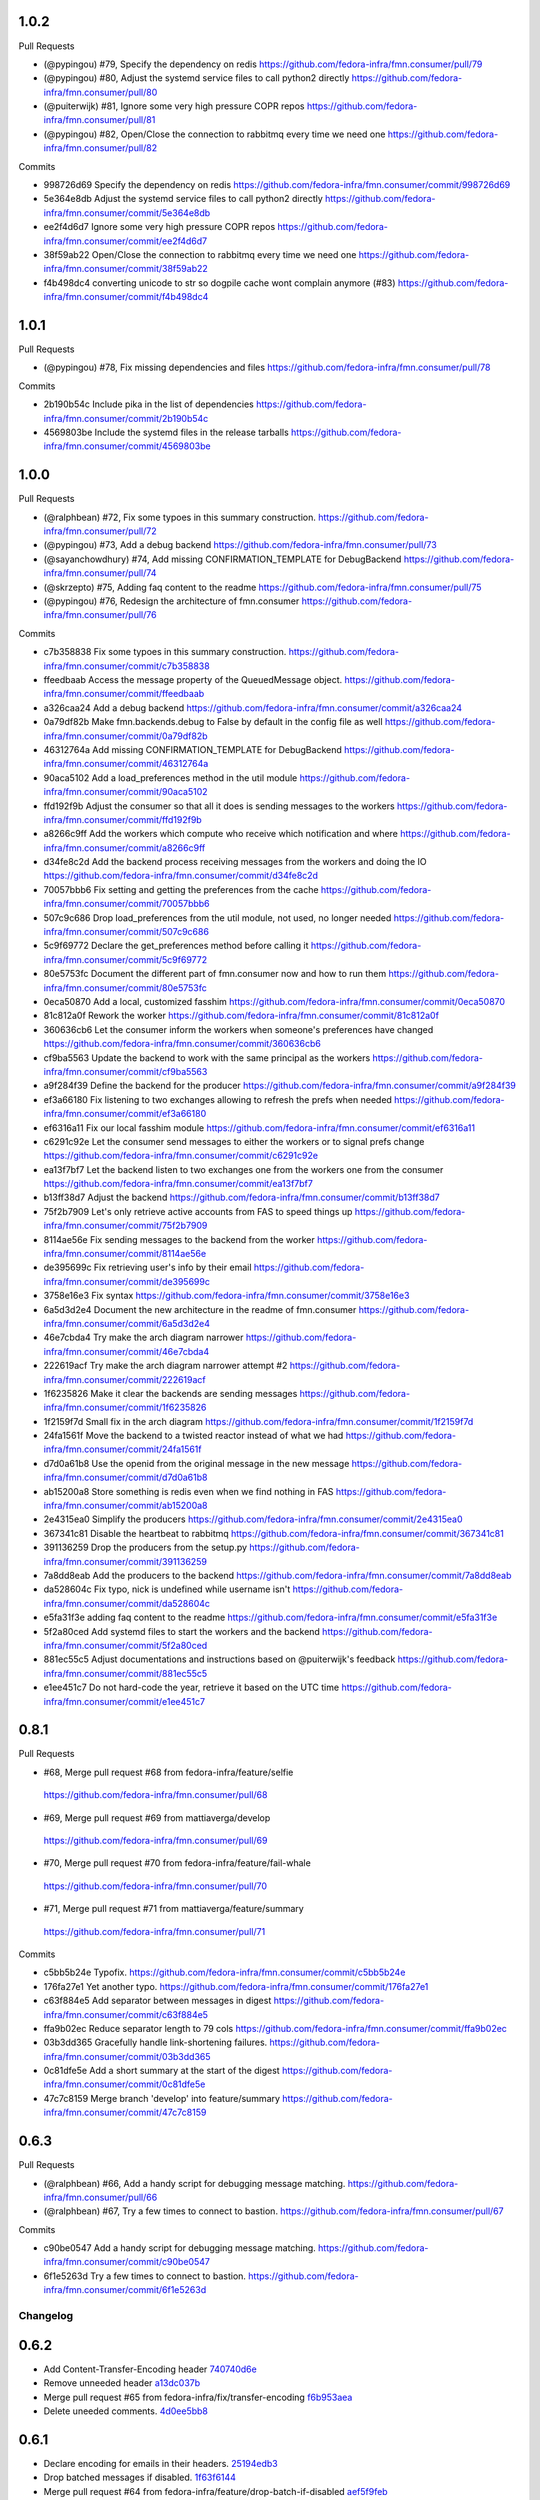 
1.0.2
-----

Pull Requests

- (@pypingou)       #79, Specify the dependency on redis
  https://github.com/fedora-infra/fmn.consumer/pull/79
- (@pypingou)       #80, Adjust the systemd service files to call python2 directly
  https://github.com/fedora-infra/fmn.consumer/pull/80
- (@puiterwijk)     #81, Ignore some very high pressure COPR repos
  https://github.com/fedora-infra/fmn.consumer/pull/81
- (@pypingou)       #82, Open/Close the connection to rabbitmq every time we need one
  https://github.com/fedora-infra/fmn.consumer/pull/82

Commits

- 998726d69 Specify the dependency on redis
  https://github.com/fedora-infra/fmn.consumer/commit/998726d69
- 5e364e8db Adjust the systemd service files to call python2 directly
  https://github.com/fedora-infra/fmn.consumer/commit/5e364e8db
- ee2f4d6d7 Ignore some very high pressure COPR repos
  https://github.com/fedora-infra/fmn.consumer/commit/ee2f4d6d7
- 38f59ab22 Open/Close the connection to rabbitmq every time we need one
  https://github.com/fedora-infra/fmn.consumer/commit/38f59ab22
- f4b498dc4 converting unicode to str so dogpile cache wont complain anymore (#83)
  https://github.com/fedora-infra/fmn.consumer/commit/f4b498dc4

1.0.1
-----

Pull Requests

- (@pypingou)       #78, Fix missing dependencies and files
  https://github.com/fedora-infra/fmn.consumer/pull/78

Commits

- 2b190b54c Include pika in the list of dependencies
  https://github.com/fedora-infra/fmn.consumer/commit/2b190b54c
- 4569803be Include the systemd files in the release tarballs
  https://github.com/fedora-infra/fmn.consumer/commit/4569803be

1.0.0
-----

Pull Requests

- (@ralphbean)      #72, Fix some typoes in this summary construction.
  https://github.com/fedora-infra/fmn.consumer/pull/72
- (@pypingou)       #73, Add a debug backend
  https://github.com/fedora-infra/fmn.consumer/pull/73
- (@sayanchowdhury) #74, Add missing CONFIRMATION_TEMPLATE for DebugBackend
  https://github.com/fedora-infra/fmn.consumer/pull/74
- (@skrzepto)       #75, Adding faq content to the readme
  https://github.com/fedora-infra/fmn.consumer/pull/75
- (@pypingou)       #76, Redesign the architecture of fmn.consumer
  https://github.com/fedora-infra/fmn.consumer/pull/76

Commits

- c7b358838 Fix some typoes in this summary construction.
  https://github.com/fedora-infra/fmn.consumer/commit/c7b358838
- ffeedbaab Access the message property of the QueuedMessage object.
  https://github.com/fedora-infra/fmn.consumer/commit/ffeedbaab
- a326caa24 Add a debug backend
  https://github.com/fedora-infra/fmn.consumer/commit/a326caa24
- 0a79df82b Make fmn.backends.debug to False by default in the config file as well
  https://github.com/fedora-infra/fmn.consumer/commit/0a79df82b
- 46312764a Add missing CONFIRMATION_TEMPLATE for DebugBackend
  https://github.com/fedora-infra/fmn.consumer/commit/46312764a
- 90aca5102 Add a load_preferences method in the util module
  https://github.com/fedora-infra/fmn.consumer/commit/90aca5102
- ffd192f9b Adjust the consumer so that all it does is sending messages to the workers
  https://github.com/fedora-infra/fmn.consumer/commit/ffd192f9b
- a8266c9ff Add the workers which compute who receive which notification and where
  https://github.com/fedora-infra/fmn.consumer/commit/a8266c9ff
- d34fe8c2d Add the backend process receiving messages from the workers and doing the IO
  https://github.com/fedora-infra/fmn.consumer/commit/d34fe8c2d
- 70057bbb6 Fix setting and getting the preferences from the cache
  https://github.com/fedora-infra/fmn.consumer/commit/70057bbb6
- 507c9c686 Drop load_preferences from the util module, not used, no longer needed
  https://github.com/fedora-infra/fmn.consumer/commit/507c9c686
- 5c9f69772 Declare the get_preferences method before calling it
  https://github.com/fedora-infra/fmn.consumer/commit/5c9f69772
- 80e5753fc Document the different part of fmn.consumer now and how to run them
  https://github.com/fedora-infra/fmn.consumer/commit/80e5753fc
- 0eca50870 Add a local, customized fasshim
  https://github.com/fedora-infra/fmn.consumer/commit/0eca50870
- 81c812a0f Rework the worker
  https://github.com/fedora-infra/fmn.consumer/commit/81c812a0f
- 360636cb6 Let the consumer inform the workers when someone's preferences have changed
  https://github.com/fedora-infra/fmn.consumer/commit/360636cb6
- cf9ba5563 Update the backend to work with the same principal as the workers
  https://github.com/fedora-infra/fmn.consumer/commit/cf9ba5563
- a9f284f39 Define the backend for the producer
  https://github.com/fedora-infra/fmn.consumer/commit/a9f284f39
- ef3a66180 Fix listening to two exchanges allowing to refresh the prefs when needed
  https://github.com/fedora-infra/fmn.consumer/commit/ef3a66180
- ef6316a11 Fix our local fasshim module
  https://github.com/fedora-infra/fmn.consumer/commit/ef6316a11
- c6291c92e Let the consumer send messages to either the workers or to signal prefs change
  https://github.com/fedora-infra/fmn.consumer/commit/c6291c92e
- ea13f7bf7 Let the backend listen to two exchanges one from the workers one from the consumer
  https://github.com/fedora-infra/fmn.consumer/commit/ea13f7bf7
- b13ff38d7 Adjust the backend
  https://github.com/fedora-infra/fmn.consumer/commit/b13ff38d7
- 75f2b7909 Let's only retrieve active accounts from FAS to speed things up
  https://github.com/fedora-infra/fmn.consumer/commit/75f2b7909
- 8114ae56e Fix sending messages to the backend from the worker
  https://github.com/fedora-infra/fmn.consumer/commit/8114ae56e
- de395699c Fix retrieving user's info by their email
  https://github.com/fedora-infra/fmn.consumer/commit/de395699c
- 3758e16e3 Fix syntax
  https://github.com/fedora-infra/fmn.consumer/commit/3758e16e3
- 6a5d3d2e4 Document the new architecture in the readme of fmn.consumer
  https://github.com/fedora-infra/fmn.consumer/commit/6a5d3d2e4
- 46e7cbda4 Try make the arch diagram narrower
  https://github.com/fedora-infra/fmn.consumer/commit/46e7cbda4
- 222619acf Try make the arch diagram narrower attempt #2
  https://github.com/fedora-infra/fmn.consumer/commit/222619acf
- 1f6235826 Make it clear the backends are sending messages
  https://github.com/fedora-infra/fmn.consumer/commit/1f6235826
- 1f2159f7d Small fix in the arch diagram
  https://github.com/fedora-infra/fmn.consumer/commit/1f2159f7d
- 24fa1561f Move the backend to a twisted reactor instead of what we had
  https://github.com/fedora-infra/fmn.consumer/commit/24fa1561f
- d7d0a61b8 Use the openid from the original message in the new message
  https://github.com/fedora-infra/fmn.consumer/commit/d7d0a61b8
- ab15200a8 Store something is redis even when we find nothing in FAS
  https://github.com/fedora-infra/fmn.consumer/commit/ab15200a8
- 2e4315ea0 Simplify the producers
  https://github.com/fedora-infra/fmn.consumer/commit/2e4315ea0
- 367341c81 Disable the heartbeat to rabbitmq
  https://github.com/fedora-infra/fmn.consumer/commit/367341c81
- 391136259 Drop the producers from the setup.py
  https://github.com/fedora-infra/fmn.consumer/commit/391136259
- 7a8dd8eab Add the producers to the backend
  https://github.com/fedora-infra/fmn.consumer/commit/7a8dd8eab
- da528604c Fix typo, nick is undefined while username isn't
  https://github.com/fedora-infra/fmn.consumer/commit/da528604c
- e5fa31f3e adding faq content to the readme
  https://github.com/fedora-infra/fmn.consumer/commit/e5fa31f3e
- 5f2a80ced Add systemd files to start the workers and the backend
  https://github.com/fedora-infra/fmn.consumer/commit/5f2a80ced
- 881ec55c5 Adjust documentations and instructions based on @puiterwijk's feedback
  https://github.com/fedora-infra/fmn.consumer/commit/881ec55c5
- e1ee451c7 Do not hard-code the year, retrieve it based on the UTC time
  https://github.com/fedora-infra/fmn.consumer/commit/e1ee451c7

0.8.1
-----

Pull Requests

-                   #68, Merge pull request #68 from fedora-infra/feature/selfie
  https://github.com/fedora-infra/fmn.consumer/pull/68
-                   #69, Merge pull request #69 from mattiaverga/develop
  https://github.com/fedora-infra/fmn.consumer/pull/69
-                   #70, Merge pull request #70 from fedora-infra/feature/fail-whale
  https://github.com/fedora-infra/fmn.consumer/pull/70
-                   #71, Merge pull request #71 from mattiaverga/feature/summary
  https://github.com/fedora-infra/fmn.consumer/pull/71

Commits

- c5bb5b24e Typofix.
  https://github.com/fedora-infra/fmn.consumer/commit/c5bb5b24e
- 176fa27e1 Yet another typo.
  https://github.com/fedora-infra/fmn.consumer/commit/176fa27e1
- c63f884e5 Add separator between messages in digest
  https://github.com/fedora-infra/fmn.consumer/commit/c63f884e5
- ffa9b02ec Reduce separator length to 79 cols
  https://github.com/fedora-infra/fmn.consumer/commit/ffa9b02ec
- 03b3dd365 Gracefully handle link-shortening failures.
  https://github.com/fedora-infra/fmn.consumer/commit/03b3dd365
- 0c81dfe5e Add a short summary at the start of the digest
  https://github.com/fedora-infra/fmn.consumer/commit/0c81dfe5e
- 47c7c8159 Merge branch 'develop' into feature/summary
  https://github.com/fedora-infra/fmn.consumer/commit/47c7c8159

0.6.3
-----

Pull Requests

- (@ralphbean)      #66, Add a handy script for debugging message matching.
  https://github.com/fedora-infra/fmn.consumer/pull/66
- (@ralphbean)      #67, Try a few times to connect to bastion.
  https://github.com/fedora-infra/fmn.consumer/pull/67

Commits

- c90be0547 Add a handy script for debugging message matching.
  https://github.com/fedora-infra/fmn.consumer/commit/c90be0547
- 6f1e5263d Try a few times to connect to bastion.
  https://github.com/fedora-infra/fmn.consumer/commit/6f1e5263d
Changelog
=========

0.6.2
-----

- Add Content-Transfer-Encoding header `740740d6e <https://github.com/fedora-infra/fmn.consumer/commit/740740d6e0f46200742c4941bdcaf131da534995>`_
- Remove unneeded header `a13dc037b <https://github.com/fedora-infra/fmn.consumer/commit/a13dc037b89fcc6a1839ea0ec3891131f26a48c5>`_
- Merge pull request #65 from fedora-infra/fix/transfer-encoding `f6b953aea <https://github.com/fedora-infra/fmn.consumer/commit/f6b953aeabb7b474ee5ae4988cab3d87f909953d>`_
- Delete uneeded comments. `4d0ee5bb8 <https://github.com/fedora-infra/fmn.consumer/commit/4d0ee5bb86399451a550be57f5d46f992ae048e3>`_

0.6.1
-----

- Declare encoding for emails in their headers. `25194edb3 <https://github.com/fedora-infra/fmn.consumer/commit/25194edb35476bdbc0090309e25accb63efe896c>`_
- Drop batched messages if disabled. `1f63f6144 <https://github.com/fedora-infra/fmn.consumer/commit/1f63f61446ae59132440961f5c410e1288939f21>`_
- Merge pull request #64 from fedora-infra/feature/drop-batch-if-disabled `aef5f9feb <https://github.com/fedora-infra/fmn.consumer/commit/aef5f9feb6475629a5c73d038f90b1c3525eb992>`_
- Remove the transfer encoding declaration, since we're not doing base64. `89408018a <https://github.com/fedora-infra/fmn.consumer/commit/89408018a05207de381e64b0aad6f0236c3b753f>`_
- Fix typo and protect against KeyError. `f6f9eff3f <https://github.com/fedora-infra/fmn.consumer/commit/f6f9eff3f941ab9bf8d1191bd57df39d9ad3141c>`_
- Merge pull request #63 from fedora-infra/feature/email-encoding `c1268034b <https://github.com/fedora-infra/fmn.consumer/commit/c1268034bf8d108eb62565aa5bfacad1c97a6af1>`_
- 0.6.0 `e8f5e22dd <https://github.com/fedora-infra/fmn.consumer/commit/e8f5e22dd0c48b62d75bf830a7d72279f5e310e0>`_

0.6.0
-----

- add list categories command in irc backend `c18fda1c8 <https://github.com/fedora-infra/fmn.consumer/commit/c18fda1c8bbdfcdd52d7504d2b3d9b4ee0b944fb>`_
- add list rules commands to list all the rules `67402154d <https://github.com/fedora-infra/fmn.consumer/commit/67402154d39cd54667a3985e79c1f76572a6393b>`_
- add command `list preferences` to list all the preferences `dae7d8db3 <https://github.com/fedora-infra/fmn.consumer/commit/dae7d8db39a7304c03a9f0827294df0ed1779a95>`_
- minor cosmetic fixes to the messages sent in IRC `da9430ab8 <https://github.com/fedora-infra/fmn.consumer/commit/da9430ab83decdfe460edf1ef4fc7096d8ebb300>`_
- add functionality to see filter, rule details `f52b7b04c <https://github.com/fedora-infra/fmn.consumer/commit/f52b7b04cfbf1f5f69dc87a870f8e6ac220ecb85>`_
- check if the nick is configured `d42ca7ea5 <https://github.com/fedora-infra/fmn.consumer/commit/d42ca7ea5166728b77bad06cd6a7e6c6ca5940e6>`_
- add bleach to setup `504768bfc <https://github.com/fedora-infra/fmn.consumer/commit/504768bfc13f4d8fd76c8145f44bc3e8e2f7aebd>`_
- add documentation and appropriate help text `cd7fda60d <https://github.com/fedora-infra/fmn.consumer/commit/cd7fda60d4cad12b1991e5a626231441b4c162c2>`_
- PEP8 fixes and fix to catch an exception for get_filter_name `c8fac6813 <https://github.com/fedora-infra/fmn.consumer/commit/c8fac68130505daf2c05093c9b97463377f3e7e3>`_
- close session and fix grammar `56720fff5 <https://github.com/fedora-infra/fmn.consumer/commit/56720fff5d2ee2442decef4c5da0926e800540a3>`_
- Because if they don't have an email, then they don't have an email. `95a6b9bce <https://github.com/fedora-infra/fmn.consumer/commit/95a6b9bce783497d5c1565fd746bbf62450ea5d5>`_
- fix to include filters with multiple words and quotation marks `4a736f671 <https://github.com/fedora-infra/fmn.consumer/commit/4a736f671114264645cd0e2fdd6b6b851f3bf2ea>`_
- Merge pull request #54 from sayanchowdhury/irc-notifications `f75c57181 <https://github.com/fedora-infra/fmn.consumer/commit/f75c57181847b7d049bc8d61675b6ee94d7de079>`_
- Ignore desktop client preferences in the fmn.consumer code. `fcb470d7b <https://github.com/fedora-infra/fmn.consumer/commit/fcb470d7b7c7d40966191a1903b1bba1095b331c>`_
- Merge pull request #61 from fedora-infra/feature/desktop `b49bf2277 <https://github.com/fedora-infra/fmn.consumer/commit/b49bf2277472b83b660088d794db4f489fea98af>`_
- Standardize the streamline=False argument. `c28721f5f <https://github.com/fedora-infra/fmn.consumer/commit/c28721f5f2e04471561d511d0473c556c3b499bf>`_
- Use regular handling when batch contains only one message. `ddda2ce2d <https://github.com/fedora-infra/fmn.consumer/commit/ddda2ce2d44601c3dabbb7a6cfd43bb4bbb472d3>`_
- Merge pull request #62 from fedora-infra/feature/one-is-exceptional `4992f7770 <https://github.com/fedora-infra/fmn.consumer/commit/4992f7770ae8ee08a06285ab9ad2d733c014a122>`_

0.5.2
-----

- Typofix. `75c8b6945 <https://github.com/fedora-infra/fmn.consumer/commit/75c8b6945d4cf3c7114f29ffd12eee3cf3a1fa7b>`_
- Merge pull request #59 from fedora-infra/feature/typofix `ab230258f <https://github.com/fedora-infra/fmn.consumer/commit/ab230258f53ca0bb92cf5a507facc60823677454>`_
- Another typofix. `4cde6763e <https://github.com/fedora-infra/fmn.consumer/commit/4cde6763e8e670873534d23fed887c178eef644d>`_
- A third typofix. `823c18d51 <https://github.com/fedora-infra/fmn.consumer/commit/823c18d51d5a602b8bf5ffe077e9952a7a5f6051>`_
- Use dict interface to bunch. `6c891692c <https://github.com/fedora-infra/fmn.consumer/commit/6c891692c5595f4cf9822bee6b42a33f141af5ed>`_
- The base url has a trailing slash already. `6c1b6a0a5 <https://github.com/fedora-infra/fmn.consumer/commit/6c1b6a0a5c4cc15b693657edbfee0b0ed4315a27>`_
- Merge pull request #60 from fedora-infra/feature/typofix2 `b9dfff68e <https://github.com/fedora-infra/fmn.consumer/commit/b9dfff68e0e1805e96916e7a47eae81ecfd9a666>`_

0.5.1
-----

- Oneshot bugfix. `cf777fe26 <https://github.com/fedora-infra/fmn.consumer/commit/cf777fe26bd38dba03b28e8d08f830066f152d86>`_
- Merge pull request #57 from fedora-infra/feature/oneshot-bugfix `c412a46e4 <https://github.com/fedora-infra/fmn.consumer/commit/c412a46e47f16e12c1d7902a55752473089c2905>`_
- When constructing fake recipient dict, make sure to populate all needed values. `ba1491709 <https://github.com/fedora-infra/fmn.consumer/commit/ba1491709709030c93c2068a9603ebf3820500b9>`_
- Merge pull request #58 from fedora-infra/feature/flesh-out `be328ad72 <https://github.com/fedora-infra/fmn.consumer/commit/be328ad72d7f205b2c1bb0b47b48a0b33b734fa5>`_

0.5.0
-----

- Make the help and confirmation templates for IRC configurable. `700b4da3f <https://github.com/fedora-infra/fmn.consumer/commit/700b4da3fd9f0182394178e1423cf6d8feeef489>`_
- Make the help and confirmation templates for email configurable. `5a6223568 <https://github.com/fedora-infra/fmn.consumer/commit/5a62235682db75a851e2d84d435d070600729e98>`_
- Merge pull request #47 from fedora-infra/feature/configurable-help-message `95b06b47d <https://github.com/fedora-infra/fmn.consumer/commit/95b06b47d0ce33794ef034f44316f26bb78c1e03>`_
- Use a better default email address... `3b38543d3 <https://github.com/fedora-infra/fmn.consumer/commit/3b38543d35bba1a3fa42f571bb33f2bca4972854>`_
- Merge pull request #48 from fedora-infra/feature/better-default-email `173804c4b <https://github.com/fedora-infra/fmn.consumer/commit/173804c4ba87b92cea38e895a512a34a541ab901>`_
- Implement one-shot filters in the consumer `32b701b02 <https://github.com/fedora-infra/fmn.consumer/commit/32b701b0234b145dd418fd642d632563ded90a75>`_
- Improve findability of the hacking document `e6b38542c <https://github.com/fedora-infra/fmn.consumer/commit/e6b38542ca360d32587d8526e17518d8fe18507c>`_
- Merge pull request #49 from fedora-infra/oneshot `02d064d07 <https://github.com/fedora-infra/fmn.consumer/commit/02d064d07ef7b2f73feebd0cd6700a2749efafa9>`_
- Merge pull request #50 from fedora-infra/docs `98f93a3d0 <https://github.com/fedora-infra/fmn.consumer/commit/98f93a3d00165d31f09bc10da94b81373468fd80>`_
- Employ the verbose value to send more or less details in a digest email. `f932a05cf <https://github.com/fedora-infra/fmn.consumer/commit/f932a05cf9a017ba87f7e0501e335ac731185b8b>`_
- Merge pull request #51 from fedora-infra/feature/verbosity `65f9e9bf8 <https://github.com/fedora-infra/fmn.consumer/commit/65f9e9bf8da4a8bd7d4d47986d3b5d644ccbe7bc>`_
- Queued messages won't have this at first. `b97a8c05c <https://github.com/fedora-infra/fmn.consumer/commit/b97a8c05cee141cf30f9c951c8bb486db9c5ee20>`_
- Default to True. `b7c656541 <https://github.com/fedora-infra/fmn.consumer/commit/b7c6565415fd34c0c7880adc55c93c08c6981562>`_
- Move utils to their own file for re-use. `118ce38d1 <https://github.com/fedora-infra/fmn.consumer/commit/118ce38d103c1c14374fa24d0550de09f37db77b>`_
- Make mail handler deal with bad emails. `e5716e65e <https://github.com/fedora-infra/fmn.consumer/commit/e5716e65e657a10ab138fe17db3e5c3b01739d5a>`_
- Only prefix irc messages with topic if we're 'marking up' messages. `a7d71f540 <https://github.com/fedora-infra/fmn.consumer/commit/a7d71f5401ae0b6f9d2fd3cd8d9018e6295cbe07>`_
- Merge pull request #52 from fedora-infra/feature/deal-with-bad-emails `1bafaea91 <https://github.com/fedora-infra/fmn.consumer/commit/1bafaea91505250721b95c7079eee47703f99e13>`_
- Merge pull request #53 from fedora-infra/feature/simpler-irc-format `496b70148 <https://github.com/fedora-infra/fmn.consumer/commit/496b7014845995693992f44459228ab72f1b7bb0>`_
- Only append the "triggered by" link to emails if the user wants it. `53a1a13f3 <https://github.com/fedora-infra/fmn.consumer/commit/53a1a13f30034843089802c55941a15c735ba143>`_
- Merge pull request #55 from fedora-infra/feature/mail-footer `a58b5d736 <https://github.com/fedora-infra/fmn.consumer/commit/a58b5d736ac4ec560d565e70766cb587159b8460>`_
- Manually prepend the subtitle to the longform `27740a6b5 <https://github.com/fedora-infra/fmn.consumer/commit/27740a6b5c618c71948367667e8159816c41d032>`_
- Merge pull request #56 from fedora-infra/feature/de-duplicate-subtitle `6ba39eba0 <https://github.com/fedora-infra/fmn.consumer/commit/6ba39eba022ce8421cb1deccd1da202f252b59fe>`_

0.4.5
-----

- Randomize preference list per-thread. `2aa92ed0d <https://github.com/fedora-infra/fmn.consumer/commit/2aa92ed0dd8004df33b3c6de62b047caa895f96a>`_
- Merge pull request #43 from fedora-infra/feature/randomize `fab6f4dd5 <https://github.com/fedora-infra/fmn.consumer/commit/fab6f4dd54b0cc58546cff8c83eab97cbbbdbb94>`_
- Use the first portion of the hostname here. `79ada97ae <https://github.com/fedora-infra/fmn.consumer/commit/79ada97ae9560ea1ba424c22cef76e52114d883e>`_
- Add a zoo of X-Fedmsg-* headers to email messages. `1b5822dd4 <https://github.com/fedora-infra/fmn.consumer/commit/1b5822dd4079fc714a98d8487c742a39dc8c4f4f>`_
- Merge pull request #45 from fedora-infra/feature/fedmsg-email-headers `025fa1667 <https://github.com/fedora-infra/fmn.consumer/commit/025fa1667304077d22bc59498f236247e52e54d0>`_
- Drop junk suffixes and add some performance debugging. `9f7a1f3aa <https://github.com/fedora-infra/fmn.consumer/commit/9f7a1f3aaab0f43af3a3c9551a62b019499df90b>`_
- Merge pull request #46 from fedora-infra/feature/debugging `89ae2c441 <https://github.com/fedora-infra/fmn.consumer/commit/89ae2c4418d64f95cad9d22cd23df2726a72b0d7>`_
- Also junk. `5d62ff231 <https://github.com/fedora-infra/fmn.consumer/commit/5d62ff231a917dd673379b43621941a900bcf4ed>`_

0.4.4
-----

- Initialize the cache at startup. `e9d5cdcff <https://github.com/fedora-infra/fmn.consumer/commit/e9d5cdcff1f6cc2f1df428466f3e889a37c8ac59>`_
- Only refresh the prefs cache for single users when we can. `b8af37260 <https://github.com/fedora-infra/fmn.consumer/commit/b8af3726026cb9bf3a637abb69a38e9b7cecb3d6>`_
- Merge pull request #42 from fedora-infra/feature/per-person-cache-refresh `34774c5ca <https://github.com/fedora-infra/fmn.consumer/commit/34774c5cac62ec27d5389a1aa4a78701a6d8684f>`_

0.4.3
-----

- Remove extra lines from desc on PyPI `5610bbe15 <https://github.com/fedora-infra/fmn.consumer/commit/5610bbe153b756cc55f68fa031768cf649390bd7>`_
- Remove extra newlines. `021d2d68f <https://github.com/fedora-infra/fmn.consumer/commit/021d2d68fbc0dd7bb407f5ba64ad6e5e219552c0>`_
- Merge pull request #39 from msabramo/remove_extra_lines_from_desc_on_PyPI `d3829e77e <https://github.com/fedora-infra/fmn.consumer/commit/d3829e77e8045d1af9896dabcd7e8b59941a86a9>`_
- Convert Nones to empty strings here. `a58edbf0e <https://github.com/fedora-infra/fmn.consumer/commit/a58edbf0e16095ac730d1038f18d2ccd983e4fe4>`_
- Merge branch 'develop' of github.com:fedora-infra/fmn.consumer into develop `ae5fba089 <https://github.com/fedora-infra/fmn.consumer/commit/ae5fba0891e66e7fde45b85ac6d0652fb0ed2966>`_
- Include anitya messages, which start with org.release-monitoring.* `9e30e4283 <https://github.com/fedora-infra/fmn.consumer/commit/9e30e4283db9633f4ca4987050f7042c3fc0ee87>`_
- Merge pull request #40 from fedora-infra/feature/include-anitya `884e922ad <https://github.com/fedora-infra/fmn.consumer/commit/884e922ad580d4c58067408a31e6ccee26ebbd11>`_

0.4.1
-----

- Add forgotten import. `42f0f0460 <https://github.com/fedora-infra/fmn.consumer/commit/42f0f0460c46a06b54c5c558e59755c1f896d9cf>`_
- Undo tuple arguments to email module. `21e6ba0cf <https://github.com/fedora-infra/fmn.consumer/commit/21e6ba0cf3eb28d5215a5db40e522c61f7cccb7a>`_
- Merge pull request #33 from fedora-infra/feature/further-email-fixes `bf2505232 <https://github.com/fedora-infra/fmn.consumer/commit/bf25052325d6dc1117ee0695177aae466a2850bf>`_
- Make autocreate configurable for staging.  Fixes #34. `02d000ad8 <https://github.com/fedora-infra/fmn.consumer/commit/02d000ad81b121ff82a2988cfc6b2f504ae761e4>`_
- Only create account for sponsee. `be3043ea6 <https://github.com/fedora-infra/fmn.consumer/commit/be3043ea6b6acdfd913f94f294cb96bee26b397d>`_
- Merge pull request #35 from fedora-infra/feature/autocreate `e89f298b1 <https://github.com/fedora-infra/fmn.consumer/commit/e89f298b169243862d8f41cb71f337f1722d6df8>`_
- Merge pull request #36 from fedora-infra/feature/distinguish `40f293182 <https://github.com/fedora-infra/fmn.consumer/commit/40f2931829bdc004291d0b0910f6569b1c3a2b26>`_
- Create new accounts for new fedbadges users. `d6515106a <https://github.com/fedora-infra/fmn.consumer/commit/d6515106a87f7cafe4cc9561f37b484383815e2b>`_
- Merge branch 'feature/distinguish' into develop `16f7ba50c <https://github.com/fedora-infra/fmn.consumer/commit/16f7ba50c8e6b17d112423abb8d7a918c4510952>`_
- Log about it. `c226b87f2 <https://github.com/fedora-infra/fmn.consumer/commit/c226b87f296b4e76c9398ca8107ba93d8d895112>`_
- Use the new msg2long_form API. `20fa62aa0 <https://github.com/fedora-infra/fmn.consumer/commit/20fa62aa08639a0337ebabc295798eef01d74cc5>`_
- Also use long_form for batch emails. `67b43f1f1 <https://github.com/fedora-infra/fmn.consumer/commit/67b43f1f158262071a2c0d914d6bda90eb12d7dc>`_
- Include link with long_form. `f3dfa33e2 <https://github.com/fedora-infra/fmn.consumer/commit/f3dfa33e29651347b86754eb7a78ce37ba279cf5>`_
- Digest for IRC messages. `1e81bdf12 <https://github.com/fedora-infra/fmn.consumer/commit/1e81bdf12f78464311c4f4d18264c6218be89c8f>`_
- Merge pull request #37 from fedora-infra/feature/long-form `be92413d3 <https://github.com/fedora-infra/fmn.consumer/commit/be92413d36543f239121c39b96806efa45a22f30>`_
- Further comment. `8cc18db11 <https://github.com/fedora-infra/fmn.consumer/commit/8cc18db11b36893882d9b875b217d284ad797b6c>`_
- Merge pull request #38 from fedora-infra/feature/irc-digest `9abaea8e4 <https://github.com/fedora-infra/fmn.consumer/commit/9abaea8e489097b42aedaead73829065e741df08>`_

0.3.1
-----

- Log errors from the routine polling producers. `a00e51c10 <https://github.com/fedora-infra/fmn.consumer/commit/a00e51c1026d33a4bf925397f2e20b5823f4249c>`_
- Try to get encoding right with email messages. `1b604dbe6 <https://github.com/fedora-infra/fmn.consumer/commit/1b604dbe6855a9c82134c74c498944fd872412bc>`_
- Use to_bytes. `580bac101 <https://github.com/fedora-infra/fmn.consumer/commit/580bac101be0b44065140a39ffdf91fd66703462>`_
- The unicode sandwich is king. `ec40383c7 <https://github.com/fedora-infra/fmn.consumer/commit/ec40383c79442f9e9628b75faeb922042fd6cc35>`_
- Somehow we got this backwards. `0024b43ae <https://github.com/fedora-infra/fmn.consumer/commit/0024b43ae81933e8df7768c47847cd7fbb6ca905>`_
- Merge pull request #32 from fedora-infra/feature/consumer-errors `fe20ca060 <https://github.com/fedora-infra/fmn.consumer/commit/fe20ca0601f768c8eb05ea74233cb978885538fb>`_
- Merge pull request #31 from fedora-infra/feature/producer-errors `a138144e9 <https://github.com/fedora-infra/fmn.consumer/commit/a138144e9a253667b089ef9f5bf435616e50112a>`_

0.3.0
-----

- I want to know about this. `91c56fa82 <https://github.com/fedora-infra/fmn.consumer/commit/91c56fa82a60b20d31d8da4e1b8a10fc306dcb68>`_
- This gives a 2.5x speedup in production. `8c74fa5ce <https://github.com/fedora-infra/fmn.consumer/commit/8c74fa5cecb01fa031d6725f25f869818d157dc1>`_
- This probably shouldn't be turned off by default.  It makes development harder. `92a1531fe <https://github.com/fedora-infra/fmn.consumer/commit/92a1531fe87f07d049d65026c2e8306d5cb7ddb5>`_
- Add some fas credentials at startup. `1991e2a9e <https://github.com/fedora-infra/fmn.consumer/commit/1991e2a9ed4c9428a5b2ba67abb60d50b55ec04b>`_
- long live threebot! `982b2fed1 <https://github.com/fedora-infra/fmn.consumer/commit/982b2fed1bc883722408b0a8c03914fad82772f6>`_
- Invalidate cache for group membership. `6e672c64a <https://github.com/fedora-infra/fmn.consumer/commit/6e672c64a26a1e64538767e409a441cadab66404>`_
- Merge pull request #26 from fedora-infra/feature/group_maintainer `f3706f142 <https://github.com/fedora-infra/fmn.consumer/commit/f3706f142a77cf3dd8c7395c4a495c4e18f9b9f7>`_
- When someone is added to the packager group create its user locally with the default rules `2ed504e2a <https://github.com/fedora-infra/fmn.consumer/commit/2ed504e2a71a9e95c0b4fb3e7dc149827a729d93>`_
- Refresh FMN's cache and pep8 fixes `10070e118 <https://github.com/fedora-infra/fmn.consumer/commit/10070e1186adca7cf4cc40919c024f2a938e9fa6>`_
- Merge pull request #27 from fedora-infra/rules_for_new_packagers `58349cdf4 <https://github.com/fedora-infra/fmn.consumer/commit/58349cdf47baaa01e4400da8054765a8946cb0c1>`_
- Throw a lock around cached preference refresh. `c58bbcbb3 <https://github.com/fedora-infra/fmn.consumer/commit/c58bbcbb3352b2079b6816e3184271d3a0995258>`_
- Merge pull request #28 from fedora-infra/feature/lock-on-pref-update `1c6a1271a <https://github.com/fedora-infra/fmn.consumer/commit/1c6a1271a48d10900a79c4b0661bbc10f11cf059>`_
- Fix bugs introduced in 2ed504e2a71a9e95c0b4fb3e7dc149827a729d93 `02fd14d53 <https://github.com/fedora-infra/fmn.consumer/commit/02fd14d5394c87acccf13c71d81ba14c22171f37>`_
- Fix incorrect fas message structure. `750148bcc <https://github.com/fedora-infra/fmn.consumer/commit/750148bccfebba0a4f00eb4617f828432d7d0272>`_
- pep8 `c8069b98b <https://github.com/fedora-infra/fmn.consumer/commit/c8069b98b1b5adb3a90b1feaa1512a09c64f06c6>`_
- When creating new Fedora users, enable by default. `dc4544ea1 <https://github.com/fedora-infra/fmn.consumer/commit/dc4544ea181f88b3eba6409ef46ae89b80a9fc27>`_
- Merge pull request #29 from fedora-infra/feature/possibly-active-by-default `bb4b183c8 <https://github.com/fedora-infra/fmn.consumer/commit/bb4b183c827231d606a94f3bc8557552480b4dca>`_
- Don't tack on delta if its in the future :clock1: :heavy_dollar_sign: `860d6a8a6 <https://github.com/fedora-infra/fmn.consumer/commit/860d6a8a665a9e9781c8e8b6256011d9216dcbdd>`_
- Merge pull request #30 from fedora-infra/feature/futuro `b435dbb05 <https://github.com/fedora-infra/fmn.consumer/commit/b435dbb05c158f460be1c87842a7d383b4d6908e>`_

0.2.7
-----

- Typofix. `a759ebc2d <https://github.com/fedora-infra/fmn.consumer/commit/a759ebc2d033e6cc7d1b92757b10fe76df68170f>`_

0.2.6
-----

- This thing doesn't actually have access to the config. `44b0bf075 <https://github.com/fedora-infra/fmn.consumer/commit/44b0bf075d1c1263b60a6bb43a3cd55cb89d134f>`_
- Merge pull request #23 from fedora-infra/feature/irc-bugfix `97effdc52 <https://github.com/fedora-infra/fmn.consumer/commit/97effdc52dd3b9b41827e56a314216f11072133b>`_
- Typofix. `a3cf9477f <https://github.com/fedora-infra/fmn.consumer/commit/a3cf9477f61139bc3bc250b62b752315d411f2b2>`_
- Merge pull request #24 from fedora-infra/feature/typofix `37ceca209 <https://github.com/fedora-infra/fmn.consumer/commit/37ceca209df200ead054edf0d93b28b3d29b108d>`_
- fix: updated IRC message formatting `528eaf619 <https://github.com/fedora-infra/fmn.consumer/commit/528eaf619cbd6a990395788a3fe91ff1033c2ea1>`_
- fix: added whitespace as requested by upstream `f157a3308 <https://github.com/fedora-infra/fmn.consumer/commit/f157a3308a6d92d945d13080f6e4991296ae7e88>`_
- Merge pull request #25 from Rorosha/develop `d42317d75 <https://github.com/fedora-infra/fmn.consumer/commit/d42317d75458b9922be140ba483d95be90b49933>`_

0.2.5
-----

- Fix missed session in the email backend. `2935d2c2d <https://github.com/fedora-infra/fmn.consumer/commit/2935d2c2dae72361ad55898920f27ab4db2deb18>`_
- Intelligent pkgdb2 cache invalidation. `b31f56223 <https://github.com/fedora-infra/fmn.consumer/commit/b31f562236ea8334ce5bfe210209b90c4d470523>`_
- Merge pull request #22 from fedora-infra/feature/pkgdb2-cache-invalidation `0a8bbc930 <https://github.com/fedora-infra/fmn.consumer/commit/0a8bbc930f103f1a90aa9a02d717198febe1210f>`_

0.2.4
-----

- Tweak config for development. `8843a4cde <https://github.com/fedora-infra/fmn.consumer/commit/8843a4cde486337c4a89d80c72624de7bf195efc>`_
- Only reconnect to IRC if not shutting down. `e9f0caf7f <https://github.com/fedora-infra/fmn.consumer/commit/e9f0caf7f9b3cf8e75c88165255cb604346754f4>`_
- Merge pull request #19 from fedora-infra/feature/careful-with-the-irc-reconnects `69b4522f4 <https://github.com/fedora-infra/fmn.consumer/commit/69b4522f4dacb2fe03281c7fcdd0fe419b41d9c0>`_
- Avoid logging so much unnecessarily. `c3d59803d <https://github.com/fedora-infra/fmn.consumer/commit/c3d59803d3e20c7c3731280fe6daf7213f173b23>`_
- Use the new caching mechanism from fmn.lib. `0239451cc <https://github.com/fedora-infra/fmn.consumer/commit/0239451ccd8dffca2cec22916aaa6dc34940af56>`_
- Merge pull request #20 from fedora-infra/feature/cream `716e54d6c <https://github.com/fedora-infra/fmn.consumer/commit/716e54d6cd63e1b373a9549d0263f53754f2d923>`_
- Add a relative arrow date to the irc message `296868357 <https://github.com/fedora-infra/fmn.consumer/commit/29686835749e1106bf4360606d0b922fc4abe5bd>`_
- Merge pull request #21 from fedora-infra/feature/relative-date `7ca396cf0 <https://github.com/fedora-infra/fmn.consumer/commit/7ca396cf02ed96a991eeb9a2ef947eba3d979aca>`_
- Link to dev instructions from the README. `2a35183f2 <https://github.com/fedora-infra/fmn.consumer/commit/2a35183f223f0a7c6dabec1a4c91cb12335ee1d3>`_
- Add a way to disable a backend alltogether. `6e4fa1287 <https://github.com/fedora-infra/fmn.consumer/commit/6e4fa12879f50c4b1f9fa6bfb18d3f1d0d110b36>`_
- Reorganize backend to not keep session as a state attribute. `67fbd80ac <https://github.com/fedora-infra/fmn.consumer/commit/67fbd80ac49b2f982dc1e73fc9f20e23550b4a2b>`_
- Employ new presentation bools. `7d039fb78 <https://github.com/fedora-infra/fmn.consumer/commit/7d039fb78c3be94c457049e7dadbcf898464bc92>`_
- Handle colorizing IRC messages. `7c5df91d8 <https://github.com/fedora-infra/fmn.consumer/commit/7c5df91d8370d0eb904e74516004a10fbc00146b>`_

0.2.3
-----

- Adapt to the new url scheme. `deded804b <https://github.com/fedora-infra/fmn.consumer/commit/deded804b9caa38e54dbe5e3cc0b1149b17bf112>`_
- .total_seconds compat for python 2.6. `3590f0166 <https://github.com/fedora-infra/fmn.consumer/commit/3590f0166bed474881d7d8a03feecb46e160a837>`_
- Fix typo in mail backend. `751112c43 <https://github.com/fedora-infra/fmn.consumer/commit/751112c43316bcd0382643b1534e34f44523223a>`_
- Update handle_batch to use the new detail model. `627cb8d2c <https://github.com/fedora-infra/fmn.consumer/commit/627cb8d2cba533c8aedc8682202257a609685c52>`_
- Continue on if we happen to send a message batch. `62c700053 <https://github.com/fedora-infra/fmn.consumer/commit/62c700053ea0bad85dec42b9412c1dd349145275>`_
- Make digest emails a little bit nicer. `63c775402 <https://github.com/fedora-infra/fmn.consumer/commit/63c775402c9339d0f7f0af865e5c7645966c4a8c>`_
- Try to reconnect if irc connection fails. `0e2792dd1 <https://github.com/fedora-infra/fmn.consumer/commit/0e2792dd156b69ae74c324dd04d2ce8032aa23e6>`_
- Shorten links with dagd for irc. `b0ff7e84c <https://github.com/fedora-infra/fmn.consumer/commit/b0ff7e84cf5a1acfbada18a506943f653f548b37>`_
- Merge pull request #10 from fedora-infra/feature/retry-irc-connect `42b009840 <https://github.com/fedora-infra/fmn.consumer/commit/42b009840fe6cf002adf9a4e8cce6d80effa66e0>`_
- Merge pull request #11 from fedora-infra/feature/shorten-with-dagd `708b7089d <https://github.com/fedora-infra/fmn.consumer/commit/708b7089dcc59fee29f4944bfeeb1b09199565c1>`_
- Provide shortlinks back to filters that trigger messages. `80bf02ac5 <https://github.com/fedora-infra/fmn.consumer/commit/80bf02ac5dbb8350b9159e573915d4b415350fdc>`_
- Merge pull request #13 from fedora-infra/feature/short-backlinks `27b1cfbff <https://github.com/fedora-infra/fmn.consumer/commit/27b1cfbffed8a0353a53fbd3c88d3f7a5a26f290>`_
- Queue and flush messages when lost client. `ccf3ca741 <https://github.com/fedora-infra/fmn.consumer/commit/ccf3ca74135eecc0308f276ee583a5e572fb7cf8>`_
- Merge branch 'develop' into feature/queue-when-no-clients `5474d3460 <https://github.com/fedora-infra/fmn.consumer/commit/5474d346063f02c8edc759c782f22e7481fbfc2d>`_
- Handle incomplete recipient dict. `23cd5dea3 <https://github.com/fedora-infra/fmn.consumer/commit/23cd5dea3134a129cbd2a54073818981d7ace281>`_
- Merge pull request #14 from fedora-infra/feature/queue-when-no-clients `c4f0879c5 <https://github.com/fedora-infra/fmn.consumer/commit/c4f0879c57398fdb5475ee3d8c6dd47fd6e7f9a4>`_

0.2.2
-----

- Some prep work for Android `de2c03ba5 <https://github.com/fedora-infra/fmn.consumer/commit/de2c03ba5782adf14ee3a804bef29e19c70f3225>`_
- Attempt to add registration id updating `7e12c86ab <https://github.com/fedora-infra/fmn.consumer/commit/7e12c86ab5159d3aa7e23815d9bf2263b8c27f06>`_
- Add base_url to all messages, nuke unused vars `d6c68b84a <https://github.com/fedora-infra/fmn.consumer/commit/d6c68b84a1a9a1eca5b32b2aa03aad52f4eb71d3>`_
- Merge pull request #4 from fedora-infra/android `d2acbf84f <https://github.com/fedora-infra/fmn.consumer/commit/d2acbf84f86c420dbb794bd55d0bc2e53a729b1b>`_

0.2.1
-----

- Shorten string. `d614743fc <https://github.com/fedora-infra/fmn.consumer/commit/d614743fcc256364871206c6b40d6f556e5f2d5d>`_

0.2.0
-----

- And that's why it wasn't working in stg. `011cec80d <https://github.com/fedora-infra/fmn.consumer/commit/011cec80db0393d25755986428e5935bd2c81bf5>`_
- Add forgotten import. `ae164330e <https://github.com/fedora-infra/fmn.consumer/commit/ae164330e92a6058b27c21a78e6f0cf9218fa91c>`_
- Protect against nonexistant preference. `e18cadcf5 <https://github.com/fedora-infra/fmn.consumer/commit/e18cadcf54e0e97f8e37e9d53ef8e1ddb86567a0>`_
- config for pkgdb queries. `00965738e <https://github.com/fedora-infra/fmn.consumer/commit/00965738eb0045b0a08d2bb0ff42e84a4bc5f13d>`_
- Some defaults for dogpile cache. `a1a375898 <https://github.com/fedora-infra/fmn.consumer/commit/a1a375898cb6afb9a4677f2a443479b663747a39>`_

0.1.3
-----

- Include the forgotten fmn.consumer.backends module. `3ec8712e0 <https://github.com/fedora-infra/fmn.consumer/commit/3ec8712e08ebeeb641ab52a10c5414b146cd02a6>`_

0.1.2
-----

- Include license and changelog. `5b05968e7 <https://github.com/fedora-infra/fmn.consumer/commit/5b05968e7a99187a19469b14ee642234770528f3>`_

0.1.1
-----

- Add fedmsg config stuff. `a6e444bc3 <https://github.com/fedora-infra/fmn.consumer/commit/a6e444bc3664099bc3f5a424f354c7b0e302e876>`_
